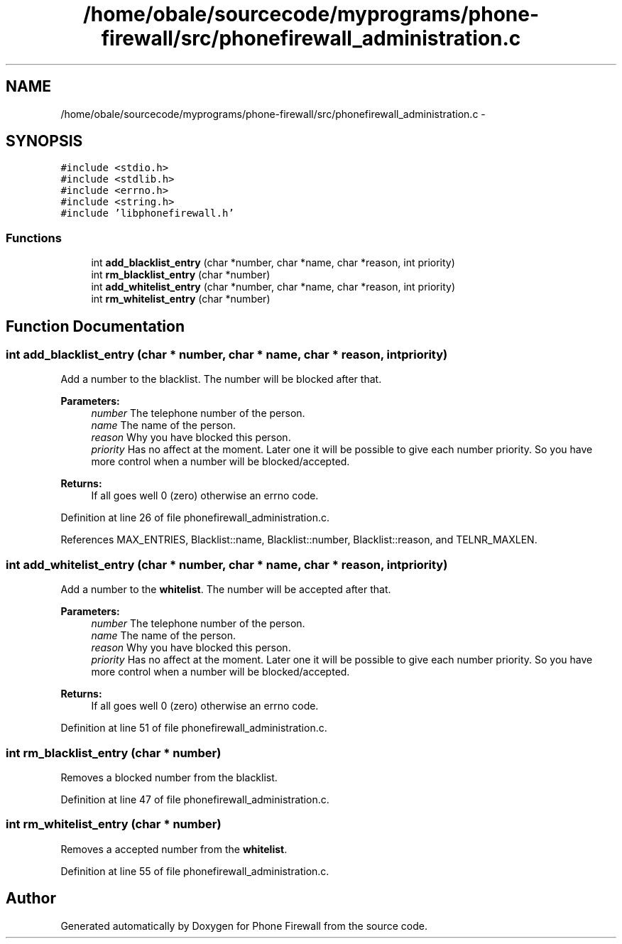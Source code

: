 .TH "/home/obale/sourcecode/myprograms/phone-firewall/src/phonefirewall_administration.c" 3 "9 May 2008" "Version v0.01" "Phone Firewall" \" -*- nroff -*-
.ad l
.nh
.SH NAME
/home/obale/sourcecode/myprograms/phone-firewall/src/phonefirewall_administration.c \- 
.SH SYNOPSIS
.br
.PP
\fC#include <stdio.h>\fP
.br
\fC#include <stdlib.h>\fP
.br
\fC#include <errno.h>\fP
.br
\fC#include <string.h>\fP
.br
\fC#include 'libphonefirewall.h'\fP
.br

.SS "Functions"

.in +1c
.ti -1c
.RI "int \fBadd_blacklist_entry\fP (char *number, char *name, char *reason, int priority)"
.br
.ti -1c
.RI "int \fBrm_blacklist_entry\fP (char *number)"
.br
.ti -1c
.RI "int \fBadd_whitelist_entry\fP (char *number, char *name, char *reason, int priority)"
.br
.ti -1c
.RI "int \fBrm_whitelist_entry\fP (char *number)"
.br
.in -1c
.SH "Function Documentation"
.PP 
.SS "int add_blacklist_entry (char * number, char * name, char * reason, int priority)"
.PP
Add a number to the blacklist. The number will be blocked after that.
.PP
\fBParameters:\fP
.RS 4
\fInumber\fP The telephone number of the person. 
.br
\fIname\fP The name of the person. 
.br
\fIreason\fP Why you have blocked this person. 
.br
\fIpriority\fP Has no affect at the moment. Later one it will be possible to give each number priority. So you have more control when a number will be blocked/accepted.
.RE
.PP
\fBReturns:\fP
.RS 4
If all goes well 0 (zero) otherwise an errno code. 
.RE
.PP

.PP
Definition at line 26 of file phonefirewall_administration.c.
.PP
References MAX_ENTRIES, Blacklist::name, Blacklist::number, Blacklist::reason, and TELNR_MAXLEN.
.SS "int add_whitelist_entry (char * number, char * name, char * reason, int priority)"
.PP
Add a number to the \fBwhitelist\fP. The number will be accepted after that.
.PP
\fBParameters:\fP
.RS 4
\fInumber\fP The telephone number of the person. 
.br
\fIname\fP The name of the person. 
.br
\fIreason\fP Why you have blocked this person. 
.br
\fIpriority\fP Has no affect at the moment. Later one it will be possible to give each number priority. So you have more control when a number will be blocked/accepted.
.RE
.PP
\fBReturns:\fP
.RS 4
If all goes well 0 (zero) otherwise an errno code. 
.RE
.PP

.PP
Definition at line 51 of file phonefirewall_administration.c.
.SS "int rm_blacklist_entry (char * number)"
.PP
Removes a blocked number from the blacklist. 
.PP
Definition at line 47 of file phonefirewall_administration.c.
.SS "int rm_whitelist_entry (char * number)"
.PP
Removes a accepted number from the \fBwhitelist\fP. 
.PP
Definition at line 55 of file phonefirewall_administration.c.
.SH "Author"
.PP 
Generated automatically by Doxygen for Phone Firewall from the source code.
